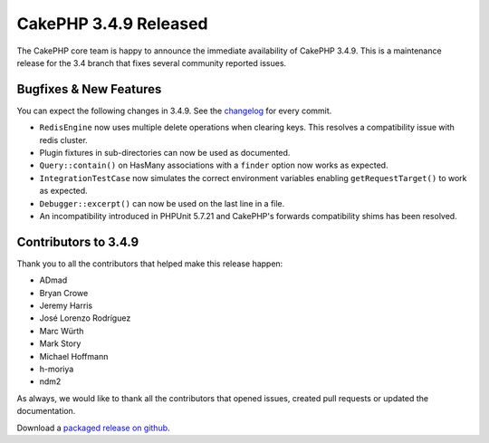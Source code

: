 CakePHP 3.4.9 Released
======================

The CakePHP core team is happy to announce the immediate availability of CakePHP
3.4.9. This is a maintenance release for the 3.4 branch that fixes several
community reported issues.

Bugfixes & New Features
-----------------------

You can expect the following changes in 3.4.9. See the `changelog
<https://github.com/cakephp/cakephp/compare/3.4.8...3.4.9>`_ for every commit.

* ``RedisEngine`` now uses multiple delete operations when clearing keys. This
  resolves a compatibility issue with redis cluster.
* Plugin fixtures in sub-directories can now be used as documented.
* ``Query::contain()`` on HasMany associations with a ``finder`` option now
  works as expected.
* ``IntegrationTestCase`` now simulates the correct environment variables
  enabling ``getRequestTarget()`` to work as expected.
* ``Debugger::excerpt()`` can now be used on the last line in a file.
* An incompatibility introduced in PHPUnit 5.7.21 and CakePHP's forwards
  compatibility shims has been resolved.

Contributors to 3.4.9
----------------------

Thank you to all the contributors that helped make this release happen:

* ADmad
* Bryan Crowe
* Jeremy Harris
* José Lorenzo Rodríguez
* Marc Würth
* Mark Story
* Michael Hoffmann
* h-moriya
* ndm2

As always, we would like to thank all the contributors that opened issues,
created pull requests or updated the documentation.

Download a `packaged release on github
<https://github.com/cakephp/cakephp/releases>`_.

.. author:: markstory
.. categories:: release, news
.. tags:: release, news
